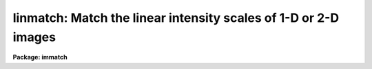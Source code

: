 .. _linmatch:

linmatch: Match the linear intensity scales of 1-D or 2-D images
================================================================

**Package: immatch**

.. raw:: html

  </tr></table><p>
  <h3>Name</h3>
  <!-- BeginSection: 'NAME' -->
  <p>
  linmatch -- linearly match the intensity scales of 1 and 2D images
  </p>
  <!-- EndSection:   'NAME' -->
  <h3>Usage</h3>
  <!-- BeginSection: 'USAGE' -->
  <p>
  linmatch input reference regions lintransform
  </p>
  <!-- EndSection:   'USAGE' -->
  <h3>Parameters</h3>
  <!-- BeginSection: 'PARAMETERS' -->
  <dl>
  <dt><b>input</b></dt>
  <!-- Sec='PARAMETERS' Level=0 Label='input' Line='input' -->
  <dd>The list of input images to be matched.
  </dd>
  </dl>
  <dl>
  <dt><b>reference</b></dt>
  <!-- Sec='PARAMETERS' Level=0 Label='reference' Line='reference' -->
  <dd>The list of reference images to which the input images are to be matched
  if <i>scaling</i>  is one of the <tt>"mean"</tt>, <tt>"median"</tt>, <tt>"mode"</tt>, or <tt>"fit"</tt>
  algorithms, or the list of reference photometry files if <i>scaling</i>
  specifies the <tt>"photometry"</tt> algorithm. The number of reference images or
  reference photometry files must be one or equal to the number of input
  images.
  </dd>
  </dl>
  <dl>
  <dt><b>regions</b></dt>
  <!-- Sec='PARAMETERS' Level=0 Label='regions' Line='regions' -->
  <dd>The list of image regions used to compute the intensity 
  matching function if <i>scaling</i> is one of the <tt>"mean"</tt>, <tt>"median"</tt>, <tt>"mode"</tt>,
  or <tt>"fit"</tt> algorithms, or a list of the input photometry files if
  <i>scaling</i> specifies the <tt>"photometry"</tt> algorithm. In the former
  case <i>regions</i> may be: 1) a string of the form <tt>"grid nx ny"</tt> defining
  a grid of nx by ny equally spaced and sized image regions spanning the
  entire image, 2) a list of object coordinates separated by commas e.g.
  <tt>"303 401, 131 202"</tt>, 3) a list of image sections separated by whitespace
  e.g <tt>"[101:200,101:200] [301:400,301:400]"</tt>,
  4) the name of a text file containing a list of object coordinates separated
  by newlines, and 5) the name of a text file containing a list of image
  sections separated by whitespace and/or newlines.
  </dd>
  </dl>
  <dl>
  <dt><b>lintransform</b></dt>
  <!-- Sec='PARAMETERS' Level=0 Label='lintransform' Line='lintransform' -->
  <dd>The name of the text file where the computed scaling factors are written.
  If <i>databasefmt</i> is <tt>"yes"</tt>, a single record containing the computed
  bscale and bzero factors for each image region or object, and the
  average bscale and bzero, is written to the text database
  file for each input image. If <i>databasefmt</i> = <tt>"no"</tt>, a single line
  containing the input image name, bscale factor, bzero factor, error
  in bscale, and error in bzero is written to a simple text file for
  each image.
  </dd>
  </dl>
  <dl>
  <dt><b>output = <tt>""</tt></b></dt>
  <!-- Sec='PARAMETERS' Level=0 Label='output' Line='output = ""' -->
  <dd>The list of output matched images. If <i>output</i> is the NULL string
  then bscale  and bzero are computed for each input image and written to
  <i>lintransform</i>, but no output images are written. If <i>output</i>
  is not NULL then the number of output images must equal the number of
  input images.
  </dd>
  </dl>
  <dl>
  <dt><b>databasefmt = yes</b></dt>
  <!-- Sec='PARAMETERS' Level=0 Label='databasefmt' Line='databasefmt = yes' -->
  <dd>If <i>databasefmt</i> is <tt>"yes"</tt> the computed bscale and bzero factors
  are written to a text database file, otherwise they are written to a
  simple text file.
  </dd>
  </dl>
  <dl>
  <dt><b>records = <tt>""</tt></b></dt>
  <!-- Sec='PARAMETERS' Level=0 Label='records' Line='records = ""' -->
  <dd>The list of records to be written to or read from <i>lintransform</i> one
  input image. If <i>records</i> is NULL then the output or input record names
  are assumed to be the names of the input images. If <i>records</i> is not NULL
  then the record names in <i>records</i> are used to write / read the
  database records. This parameter is useful for users
  who, wish to compute the bscale and bzero factors using images that have
  been processed
  in some manner (e.g. smoothed), but apply the computed bscale and bzero
  factors to the original unprocessed images. If more than one record
  with the same name exists in <i>lintransform</i> then the most recently written
  record takes precedence. The records parameter is ignored if
  <i>databasefmt</i> is <tt>"no"</tt>.
  </dd>
  </dl>
  <dl>
  <dt><b>append = yes</b></dt>
  <!-- Sec='PARAMETERS' Level=0 Label='append' Line='append = yes' -->
  <dd>Append new records to an existing <i>lintransform</i> file or start a new 
  file for each execution of LINMATCH? The append parameter is
  ignored if <i>databasefmt</i> is <tt>"no"</tt>.
  </dd>
  </dl>
  <dl>
  <dt><b>shifts = <tt>""</tt></b></dt>
  <!-- Sec='PARAMETERS' Level=0 Label='shifts' Line='shifts = ""' -->
  <dd>An optional list of shifts files containing the x and y shifts to be applied
  to the reference regions to determine their positions in
  the input images. The number of shifts files must equal the number of
  reference images. The shifts are listed in the shifts file, 1 shift per line,
  with the x and y shifts in
  columns 1 and 2 respectively. If there are fewer x and y shifts defined
  in the shifts file than there are input images, the extra input
  images will be assigned x and y shifts of <i>xshift</i> and <i>yshift</i>
  respectively. The shifts parameter is ignored if the <i>scaling</i>
  parameter is set to <tt>"photometry"</tt>.
  </dd>
  </dl>
  <dl>
  <dt><b>xshift = 0.0 yshift = 0.0</b></dt>
  <!-- Sec='PARAMETERS' Level=0 Label='xshift' Line='xshift = 0.0 yshift = 0.0' -->
  <dd>The default x and y shifts to be applied to the reference image regions
  or objects to compute their positions in the input image.
  Values in <i>shifts</i> take precedence over the values of <i>xshift</i> and
  <i>yshift</i>. xshift and yshift are ignored if the <i>scaling</i> parameter
  is set to <tt>"photometry"</tt>.
  </dd>
  </dl>
  <dl>
  <dt><b>dnx = 31 dny = 31</b></dt>
  <!-- Sec='PARAMETERS' Level=0 Label='dnx' Line='dnx = 31 dny = 31' -->
  <dd>The default size of a single image region used to compute the bscale
  and bzero factors if <i>scaling</i> is one of the <tt>"mean"</tt>, <tt>"median"</tt>, <tt>"mode"</tt>,
  or <tt>"fit"</tt> algorithms and <i>regions</i> is a coordinate list rather than
  a sections list.  dnx and dny are ignored if the <i>scaling</i> parameter
  is set to <tt>"photometry"</tt>.
  </dd>
  </dl>
  <dl>
  <dt><b>maxnregions = 100</b></dt>
  <!-- Sec='PARAMETERS' Level=0 Label='maxnregions' Line='maxnregions = 100' -->
  <dd>The maximum number of image regions or objects with measured photometry
  that can be used to compute the bscale and bzero factors.
  </dd>
  </dl>
  <dl>
  <dt><b>scaling = <tt>"mean mean"</tt></b></dt>
  <!-- Sec='PARAMETERS' Level=0 Label='scaling' Line='scaling = "mean mean"' -->
  <dd>The algorithms used to compute the bscale and bzero factors respectively.
  The options are:
  <dl>
  <dt><b>mean median mode</b></dt>
  <!-- Sec='PARAMETERS' Level=1 Label='mean' Line='mean median mode' -->
  <dd>Bscale or bzero are computed using the <tt>"mean"</tt>, <tt>"median"</tt>, or <tt>"mode"</tt> statistic
  for each input and reference region individually. If one of the bscale or
  bzero fitting
  algorithms is set to <tt>"mean"</tt>, <tt>"median"</tt>, or <tt>"mode"</tt>, the remaining factor
  must be set to <tt>"mean"</tt>, <tt>"median"</tt> or <tt>"mode"</tt> or  a numerical constant,
  e.g. <tt>"mean mean"</tt>, <tt>"mean -100.0"</tt> or <tt>"2.63 mode"</tt>.
  If both algorithms are set to <tt>"mean"</tt>, <tt>"median"</tt>, or <tt>"mode"</tt> bscale will be
  computed using the specified statistic and bzero will be set to 0.0
  If more than one input region is defined then a weighted least squares
  fit of the reference statistics to the input image statistics  
  is performed and used to compute the final bscale and bzero factors.
  </dd>
  </dl>
  <dl>
  <dt><b>fit    </b></dt>
  <!-- Sec='PARAMETERS' Level=1 Label='fit' Line='fit    ' -->
  <dd>Bscale and bzero are computed for each input image region individually
  by performing a least squares fit of the reference image pixels to
  the input image pixels. If more than one input image region is defined
  the final bscale and bzero factors are computed by averaging,
  weighted by their signal-to-noise ratios, the individual bscale and bzero
  values.  If one of the bscale or bzero fitting
  algorithms is set to <tt>"fit"</tt>, the remaining factor must either also
  be computed with the <tt>"fit"</tt> algorithm  or set to a numerical constant,
  e.g. <tt>"fit fit"</tt>, <tt>"fit -100.0"</tt>, or <tt>"2.63 fit"</tt>.
  </dd>
  </dl>
  <dl>
  <dt><b>photometry</b></dt>
  <!-- Sec='PARAMETERS' Level=1 Label='photometry' Line='photometry' -->
  <dd>Bscale and/or bzero are computed for each input object individually
  using photometry computed for a set of objects common to the reference
  and input images.  If more than one input object is defined
  the final bscale and bzero factors are computed by averaging,
  weighted by their signal-to-noise ratios, the individual bscale and bzero
  values.  If one of the bscale or bzero fitting
  algorithms is set to <tt>"photometry"</tt>, the remaining factor must either also
  be computed with the <tt>"photometry"</tt> algorithm or set to a numerical
  constant, e.g. <tt>"photometry photometry"</tt>, <tt>"photometry -100.0"</tt>, or
  <tt>"2.63 photometry"</tt>.
  </dd>
  </dl>
  <dl>
  <dt><b>number</b></dt>
  <!-- Sec='PARAMETERS' Level=1 Label='number' Line='number' -->
  <dd>Bscale and/or bzero are set to user defined numerical constants,
  e.g. <tt>"2.62 -55.0"</tt> or  <tt>"2.62 median"</tt>. If both bscale and bzero are numerical
  constants, LINMATCH must be run in non-interactive mode. If only one of bscale
  or bzero is a numerical constant, any of the <tt>"mean"</tt>, <tt>"median"</tt>, <tt>"mode"</tt>, <tt>"fit"</tt>,
  or <tt>"photometry"</tt> algorithms may be used to compute the remaining factor.
  </dd>
  </dl>
  <dl>
  <dt><b>file</b></dt>
  <!-- Sec='PARAMETERS' Level=1 Label='file' Line='file' -->
  <dd>Bscale and bzero are not computed but instead read from record <i>record</i> in
  the text database file <i>lintransform</i> if <i>databasefmt</i> is <tt>"yes"</tt>,
  or the next line of a simple text file if <i>databasefmt</i> is <tt>"no"</tt>.
  </dd>
  </dl>
  Further description of the matching algorithms can be found in the ALGORITHMS
  section.
  </dd>
  </dl>
  <dl>
  <dt><b>datamin = INDEF datamax = INDEF</b></dt>
  <!-- Sec='PARAMETERS' Level=0 Label='datamin' Line='datamin = INDEF datamax = INDEF' -->
  <dd>The minimum and maximum good data values. Datamin and datamax are used by
  the <tt>"mean"</tt>, <tt>"median"</tt>, and <tt>"mode"</tt> scaling algorithms to reject entire
  image regions from the final fit, and by the <tt>"fit"</tt> algorithm to reject
  individual bad pixels from the least squares fits for the individual
  regions.
  </dd>
  </dl>
  <dl>
  <dt><b>maxiter = 10</b></dt>
  <!-- Sec='PARAMETERS' Level=0 Label='maxiter' Line='maxiter = 10' -->
  <dd>The maximum number of iterations performed by the least squares fitting
  algorithm.
  </dd>
  </dl>
  <dl>
  <dt><b>nreject = 0</b></dt>
  <!-- Sec='PARAMETERS' Level=0 Label='nreject' Line='nreject = 0' -->
  <dd>The maximum number of rejection cycles used to detect and reject bad pixels
  from the fit if the scaling algorithm is <tt>"fit"</tt> or bad regions / objects
  from the fit if the scaling algorithm is <tt>"mean"</tt>, <tt>"median"</tt>, <tt>"mode"</tt>, <tt>"fit"</tt>,
  or <tt>"photometry"</tt>.
  </dd>
  </dl>
  <dl>
  <dt><b>loreject = INDEF hireject = INDEF</b></dt>
  <!-- Sec='PARAMETERS' Level=0 Label='loreject' Line='loreject = INDEF hireject = INDEF' -->
  <dd>The high- and low-side bad data rejection limits used to detect and reject
  deviant pixels from the fit if the scaling algorithm is <tt>"fit"</tt> or bad
  regions / objects from the fit if the scaling algorithm is <tt>"mean"</tt>, <tt>"median"</tt>,
  <tt>"mode"</tt>, <tt>"fit"</tt>, or <tt>"photometry"</tt>.
  </dd>
  </dl>
  <dl>
  <dt><b>gain = <tt>"1.0 1.0"</tt> readnoise = <tt>"0.0 0.0"</tt></b></dt>
  <!-- Sec='PARAMETERS' Level=0 Label='gain' Line='gain = "1.0 1.0" readnoise = "0.0 0.0"' -->
  <dd>The reference and input image gain and readout noise in e-/ADU and
  e- respectively. Gain and readout may be numerical constants or the
  image header keyword containing the actual gain and/or readout noise
  value. Gain and readnoise are used by the <tt>"mean"</tt>, <tt>"median"</tt>, <tt>"mode"</tt>,
  and <tt>"fit"</tt> algorithms to estimate the expected errors in the computed
  <tt>"mean"</tt>, <tt>"median"</tt>, or <tt>"mode"</tt> statistics,  and by the <tt>"fit"</tt> algorithm
  to compute the per pixel errors values.
  </dd>
  </dl>
  <dl>
  <dt><b>interactive = no</b></dt>
  <!-- Sec='PARAMETERS' Level=0 Label='interactive' Line='interactive = no' -->
  <dd>Compute the bscale and bzero scaling factors for each image interactively
  using graphics cursor and optionally image cursor input.
  </dd>
  </dl>
  <dl>
  <dt><b>verbose = yes</b></dt>
  <!-- Sec='PARAMETERS' Level=0 Label='verbose' Line='verbose = yes' -->
  <dd>Print messages about the progress of the task during task execution in
  non-interactive mode.
  </dd>
  </dl>
  <dl>
  <dt><b>graphics = <tt>"stdgraph"</tt></b></dt>
  <!-- Sec='PARAMETERS' Level=0 Label='graphics' Line='graphics = "stdgraph"' -->
  <dd>The default graphics device.
  </dd>
  </dl>
  <dl>
  <dt><b>display = <tt>"stdimage"</tt></b></dt>
  <!-- Sec='PARAMETERS' Level=0 Label='display' Line='display = "stdimage"' -->
  <dd>The default image display device.
  </dd>
  </dl>
  <dl>
  <dt><b>gcommands = <tt>""</tt></b></dt>
  <!-- Sec='PARAMETERS' Level=0 Label='gcommands' Line='gcommands = ""' -->
  <dd>The default graphics cursor.
  </dd>
  </dl>
  <dl>
  <dt><b>icommands = <tt>""</tt></b></dt>
  <!-- Sec='PARAMETERS' Level=0 Label='icommands' Line='icommands = ""' -->
  <dd>The default image cursor.
  </dd>
  </dl>
  <!-- EndSection:   'PARAMETERS' -->
  <h3>Description</h3>
  <!-- BeginSection: 'DESCRIPTION' -->
  <p>
  LINMATCH computes the bscale and bzero factors required to match
  the intensity scales of a list of input
  images <i>input</i> to the intensity scales of a list of reference
  images <i>reference</i> using the following definition of
  bscale and bzero and a variety of techniques.
  </p>
  <pre>
  	reference = bscale * input + bzero
  </pre>
  <p>
  The computed bscale and bzero factors are stored
  in the text file <i>lintransform</i>, in the record <i>records</i> if
  <i>databasefmt</i> is <tt>"yes"</tt>, or a single line of a simple text file
  if <i>databasefmt</i> is <tt>"no"</tt>. One record is written to the output file
  file for each input image. If a non NULL list of output images
  <i>output</i> is supplied, a scaled output image is written for
  each input image. LINMATCH is intended to solve 1D and 2D image intensity
  matching problems where the input and reference images: 1) have the same
  pixel scale and orientation, 2) differ in intensity by at most a scale
  factor and a zero point, and 3) contain one or more regions or objects in
  common that can be used to compute the scaling factors. Some of the scaling
  algorithms also require that the images registered and have identical
  point spread functions. LINMATCH cannot be used to compute or apply non-linear
  intensity matching functions.
  </p>
  <p>
  If <i>scaling</i> = <tt>"mean"</tt>, <tt>"median"</tt>, <tt>"mode"</tt>, or <tt>"fit"</tt> bscale and bzero
  are computed directly from the input and reference image data using the
  image sections specified in the <i>regions</i> and one of the above fitting
  techniques as described in the ALGORITHMS section. All four algorithms
  require accurate knowledge of the measurement errors which in turn
  require accurate knowledge of the input and reference image gain and
  readout noise values. Gain and readout noise values can be entered by
  setting the <i>gain</i> and <i>readnouse</i> parameters to the appropriate
  numerical values or image header keyword.
  </p>
  <p>
  <i>Regions</i> is interpreted as either: 1) a string of
  the form <tt>"grid nx ny"</tt> specifying a list of nx by ny image sections
  spanning the entire image, 2) a string defining the coordinates of a list
  of objects separated by commas e.g.
  <tt>"103.3 189.2, 204.4 389.7"</tt>, 3) a string containing a list of image
  sections separated by whitespace, e.g <tt>"[100:203,200:300] [400:500,400:500]"</tt>
  4) the name of a text file containing the coordinates of one or
  more objects, one object per line, with the x and y coordinates
  in columns 1 and 2 respectively, 5) the name of a text
  file containing a list of image sections separated by whitespace and/or
  newlines.  The image sections specifications, or alternatively
  the object coordinates and the parameters <i>dnx</i> and <i>dny</i>,
  determine the size of the input and reference image data regions to be
  extracted and used to compute the bscale and bzero factors.
  These image regions should be selected with care. Ideal regions
  span a range of intensity values and contain both object and background
  data. 
  </p>
  <p>
  If <i>scaling</i> = <tt>"photometry"</tt>, the bscale and bzero factors
  are computed directly from data in the input and reference image photometry
  files using the technique described in the ALGORITHMS section.
  In this case <i>regions</i> is a list of the input image photometry
  files and <i>reference</i> are the corresponding reference image
  photometry files written by a separate photometry task.
  These photometry files are simple text files with the object
  sky values, errors in the sky values, magnitudes, and errors in the
  magnitudes in columns 1, 2, 3, and 4 respectively.
  </p>
  <p>
  An image region is rejected from the fit if it contains data outside the
  limits specified by the <i>datamin</i> and <i>datamax</i> parameters
  and <i>scaling</i> =
  <tt>"mean"</tt>, <tt>"median"</tt>, or <tt>"mode"</tt>. A pixel is rejected from the fit for an
  individual region if the pixel value is outside the limits specified
  by datamin and datamax, and the scaling algorithm is <tt>"fit"</tt>. The datamin
  and datamax parameters are not used by the <tt>"photometry"</tt> scaling algorithm .
  </p>
  <p>
  Deviant pixels can be rejected from the fits to individual image regions
  if <i>scaling</i> = <tt>"fit"</tt>, and <i>nreject</i>, <i>loreject</i>, and
  <i>hireject</i> are set appropriately. Nreject, loreject and reject
  are also be used by all the scaling algorithms  to reject image regions
  which contribute deviant bscale and bzero values.
  </p>
  <p>
  The computed bscale and bzero value for each region and the final bscale 
  and bzero value for each input image are written to the linear
  transformation file <i>lintransform</i>.
  If <i>databasefmt</i> is <tt>"yes"</tt> each result is written to a record whose name
  is either identical to the name of the input
  image or supplied by the user via the <i>records</i> parameter .
  If <i>databasefmt</i> is <tt>"no"</tt>, then a single line containing the input image
  name and the computed bscale and bzero values and their errors
  is written to the output shifts file.
  </p>
  <p>
  If a list of output image names have been supplied then the bscale and
  bzero values will be applied to the input images to compute the output images.
  </p>
  <p>
  If the <i>scaling</i> parameter is set to <tt>"file"</tt> then the shifts
  computed in a previous run of LINMATCH will be read from the <i>lintransform</i>
  file and applied to the input images to compute the output images.
  If no record list is supplied by the user LINMATCH will
  search for a record whose name is the same as the input image name. If more than
  one record of the same name is found then the most recently written
  record will be used.
  </p>
  <p>
  In non-interactive mode the task parameters are set at task startup time
  and the input images are processed sequentially. If the <i>verbose</i>
  flag is set, messages about the progress of the task are printed on the
  screen as the task is running.
  </p>
  <p>
  In interactive mode the user can mark the regions to be used
  to compute the matching function on the image display, show/set the data
  and algorithm parameters, compute, recompute,  and plot 
  matching function, and interactively delete and undelete
  bad data from the fits using the plots and graphics cursor. A summary
  of the available interactive commands is given in the CURSOR COMMANDS
  section.
  </p>
  <!-- EndSection:   'DESCRIPTION' -->
  <h3>Cursor commands</h3>
  <!-- BeginSection: 'CURSOR COMMANDS' -->
  <pre>
  The following graphics cursor commands are currently available in LINMATCH.
  
  		Interactive Keystroke Commands
  
  ?	Print help 
  :	Colon commands
  
  g	Draw a plot of the current fit
  i	Draw the residuals plot for the current fit
  p	Draw a plot of current photometry
  s	Draw histograms for the image region nearest the cursor
  l	Draw the least squares fit for the image region nearest the cursor 
  h	Draw histogram plot of each image region in turn
  l	Draw least squares fits plot of each image region in turn
  r	Redraw the current plot
  d	Delete the image region nearest the cursor
  u	Undelete the image region nearest the cursor
  f	Recompute the intensity matching function
  w	Update the task parameters
  q	Exit
  
  
  		Colon Commands
  
  :markcoords	    Mark objects on the display
  :marksections	    Mark image sections on the display
  :show	            Show current values of all the parameters
  
  		Show/set Parameters
  
  :input		[string]    Show/set the current input image
  :reference	[string]    Show/set the current reference image / phot file 
  :regions	[string]    Show/set the current image regions
  :photfile	[string]    Show/set the current input photometry file
  :lintransform	[string]    Show/set the linear transform database file name
  :dnx		[value]	    Show/set the default x size of an image region
  :dny		[value]	    Show/set the default y size of an image region
  :shifts		[string]    Show/set the current shifts file
  :xshift		[value]     Show/set the input image x shift
  :yshift		[value]     Show/set the input image y shift
  :output		[string]    Show/set the current output image name
  :maxnregions		    Show the maximum number of objects / regions
  :gain		[string]    Show/set the gain value / image header keyword
  :readnoise	[string]    Show/set the readout noise value / image header
                              keyword
  
  :scaling		    Show the current scaling algorithm
  :datamin	[value]     Show/set the minimum good data value
  :datamax	[value]     Show/set the maximum good data value
  :nreject	[value]	    Show/set the maximum number of rejection cycles
  :loreject	[value]     Show/set low side k-sigma rejection parameter
  :hireject	[value]     Show/set high side k-sigma rejection parameter
  </pre>
  <!-- EndSection:   'CURSOR COMMANDS' -->
  <h3>Algorithms</h3>
  <!-- BeginSection: 'ALGORITHMS' -->
  <p>
  MEAN, MEDIAN, AND MODE
  </p>
  <p>
  For each input and reference image region the mean, median, mode, statistic
  and an error estimate for that statistic are computed as shown below,
  mstat is for mean, median, or mode statistic, emstat stands for the error
  estimate, stdev for the measured standard deviation, and npix for the
  number of points.
  </p>
  <pre>
         mstat = mean, median, or mode 
        emstat = min (sqrt (mean / gain + readnoise ** 2 / gain ** 2),
                 stdev / sqrt(npix))
  </pre>
  <p>
  If only a single image region is specified then mstat is used to compute
  one of bscale or bzero but not both as shown below.  Bscale is computed by
  default.
  </p>
  <pre>
           bscale = mstat[ref] / mstat[input]
      err[bscale] = abs (bscale) * sqrt (emstat[ref] ** 2 / mstat[ref] ** 2 +
  	          emstat[input] ** 2 / mstat[input] ** 2)
  	  bzero = constant
       err[bzero] = 0.0
  
  	  bzero = mstat[ref] - mstat[input]
       err[bzero] = sqrt (emstat[ref] ** 2 + emstat[input] ** 2)
  	 bscale = constant
      err[bscale] = 0.0
  </pre>
  <p>
  If more than one image region is defined then the computed mean, median,
  or mode values for the input and reference image regions are used as
  shown below to compute the bscale and bzero factors and their errors
  using a weighted least squares fit.
  </p>
  <pre>
  	mstat[ref] = bscale * mstat[input] + bzero
  </pre>
  <p>
  If an image region contains data outside the limits defined
  by <i>datamin</i> and <i>datamax</i> that image region is eliminated
  entirely from the fit.
  </p>
  <p>
  The parameters <i>nreject</i>, <i>loreject</i>,
  and <i>hireject</i> are used to detect and automatically eliminate
  deviant data points from the final least squares fit. If for some reason
  bscale or bzero cannot be fit, default values of 1.0 and 0.0 are
  assigned.
  </p>
  <p>
  The mean, median, and mode algorithms depend on the global properties of
  the image regions. These algorithms do require the reference and
  input images to have the same pixel scale and orientation,
  but do not automatically require the reference and input images
  to have the same point spread function. Small shifts between the reference
  and input images can be removed using the <i>shifts</i>, <i>xshift</i>, and
  <i>yshift</i> parameters.
  </p>
  <p>
  If the image regions contain stars, then either regions should be large
  enough to include all the flux of the stars in which case the images
  do not have to have the same psf, or the psfs should be the same so
  that same portion of the psf is sampled. The best image regions for
  matching will contain object and background information.
  </p>
  <p>
  FIT
  </p>
  <p>
  For each input and reference image the bscale and bzero factors are
  computed by doing a pixel to pixel weighted least squares fit of the reference
  image counts to the input image counts as shown below.
  </p>
  <pre>
      counts[ref] = bscale * counts[input] + bzero
           weight = 1.0 / (err[ref] ** 2 + bscale ** 2 * err[input] ** 2)
         err[ref] = sqrt (counts[ref] / gain[ref] + readnoise[ref] ** 2 /
                    gain[ref] ** 2)
       err[input] = sqrt (counts[input] / gain[input] +
       		  readnoise[input] ** 2 / gain[input] ** 2)
  </pre>
  <p>
  The fitting technique takes into account errors in both the reference and
  input image counts and provides an error estimate for the computed bscale
  and bzero factors. Bad data are rejected
  automatically from the fit by setting the <i>datamin</i> and <i>datamax</i>
  parameters. Deviant pixels are rejected from the fit by setting the
  <i>nreject</i>, <i>loreject</i>, and <i>hireject</i> parameters appropriately.
  </p>
  <p>
  The final bscale and bzero for the input image are computed by calculating
  the average weighted by their errors  of the individual bscale and bzero
  values. The parameters <i>nreject</i>, <i>loreject</i>, and <i>hirject</i>
  can be used to automatically detect and reject deviant points.
  </p>
  <p>
  The fit algorithm depends on the results of pixel to pixel fits in 
  each reference and input image region. The technique requires that the
  images be spatially registered and psfmatched before it is employed.
  Each input and reference image should contain a range of pixel intensities
  so that both bscale and bzero can be accurately determined.
  </p>
  <p>
  PHOTOMETRY
  </p>
  <p>
  For each object common to the reference and input photometry files
  the input sky values sky, errors in the sky values serr,
  magnitudes mag, and magnitude errors merr are used to compute the 
  bscale and bzero factors and estimate their errors as shown
  below.
  </p>
  <pre>
  	 bscale = 10.0 ** ((mag[ref] - mag[input]) / 2.5)
  	  bzero = sky[ref] - bscale * sky[input]
      err[bscale] = 0.4 * log(10.0) * bscale * sqrt (merr[ref] ** 2 +
  		  magerr[input] ** 2)) 
       err[bzero] = sqrt (serr[ref] ** 2 + err[bscale] ** 2 *
                    sky[input] ** 2 + bscale ** 2 * sky[input] ** 2)
  </pre>
  <p>
  The final bscale and bzero for the input image are computed by calculation
  the average of the individual bscale and bzero values weighted by their
  errors. The parameters <i>nreject</i>, <i>loreject</i>, and <i>hirject</i> can
  be used to automatically detect and reject deviant points.
  </p>
  <p>
  THE LEAST SQUARES FITTING TECHNIQUE
  </p>
  <p>
  The least squares fitting code performs a double linear regression on
  the x and y points,  taking into account the errors in both x and y.
  </p>
  <p>
  The best fitting line is the defined below.
  </p>
  <pre>
  		y = a * x + b
  </pre>
  <p>
  The error ellipses  are 
  </p>
  <pre>
  	S = (x - xfit) ** 2 / err[x] ** 2 + (y - yfit) ** 2 /
  	    err[y] ** 2   
  </pre>
  <p>
  where S is the quantity to be minimized. Initial values of a and b are
  estimated by  fitting the data to a straight line assuming uniform
  weighting.  The best fit values of a and b are then
  determined by iterating on the relationship
  </p>
  <pre>
  	dy = x' * da + db
  </pre>
  <p>
  where da and db are corrections to the previously determined values of a and
  b and dy and x' are defined as.
  </p>
  <pre>
  	dy = y - (ax + b)
  	x' = x + a * err[x] ** 2 * dy / (a ** 2 * err[x] ** 2 +
  	     err[y] ** 2) 
  </pre>
  <p>
  The new values of the a and b then become.
  </p>
  <pre>
          a = a + da
  	b = b + db
  </pre>
  <!-- EndSection:   'ALGORITHMS' -->
  <h3>References</h3>
  <!-- BeginSection: 'REFERENCES' -->
  <p>
  A review of doubly weighted linear regression problems in
  astronomy can be found in the paper <tt>"Linear Regression in Astronomy. II"</tt>
  by (Feigelson and Babu (1992 Ap.J. 397, 55). A detailed derivation of the
  particular solution used by LINMATCH can be found in the article
  <tt>"The Techniques of Least Squares and Stellar Photometry with CCDs"</tt>
  by Stetson (1989 Proceeding of the V Advanced School of Astrophysics,
  p 51).
  </p>
  <!-- EndSection:   'REFERENCES' -->
  <h3>Examples</h3>
  <!-- BeginSection: 'EXAMPLES' -->
  <p>
  1. Match the intensity scales of a list of images to a reference
  image using a list of stars on the displayed reference image with
  the image cursor and the <tt>"mean"</tt> scaling algorithm. Assume that none
  of the stars are saturated and that a radius of 31 pixels is sufficient
  to include all the flux from the stars plus some background flux.
  Make sure that the correct gain and readout noise values are in the
  image headers.
  </p>
  <pre>
  	cl&gt; display refimage 1 
  
  	cl&gt; rimcursor &gt; objlist
  	    ... mark several candidate stars by moving the cursor to the
  	        star of interest and hitting the space bar key
  	    ... type EOF to terminate the list
  
  	cl&gt; linmatch @imlist refimage objlist lintran.db \<br>
  	    out=@outlist dnx=31 dny=31 scaling="mean mean" gain=gain \<br>
  	    readnoise=readnoise
  </pre>
  <p>
  2. Repeat the previous command but force the bzero factor to be -100.0
  instead of using the fitted value.
  </p>
  <pre>
  	cl&gt; linmatch @imlist refimage objlist lintran.db \<br>
  	    out=@outlist dnx=31 dny=31 scaling="mean -100.0" \<br>
  	    gain=gain readnoise=rdnoise
  </pre>
  <p>
  3. Repeat the first example but compute bscale and bzero 
  the bscale and bzero values using boxcar smoothed versions of 
  the input images. Make sure the gain and readout noise are
  adjusted appropriately.
  </p>
  <pre>
  	cl&gt; linmatch @bimlist brefimage objlist lintran.db \<br>
  	    dnx=31 dny=31 scaling="mean mean" gain=gain \<br>
  	    readnoise=rdnoise
  
  	cl&gt; linmatch @imlist refimage objlist lintran.db \<br>
  	    out=@outimlist records=@bimlist scaling="file file"
  </pre>
  <p>
  4. Match the intensity of an input image which has been spatially
  registered and psfmatched to the reference image using the <tt>"fit"</tt> algorithm
  and a single reference image region. Remove the effects of saturated
  pixels by setting datamax to 28000 counts, and the effects of any deviant pixels
  by setting nreject, loreject, and hireject to appropriate values.
  </p>
  <pre>
  	cl&gt; linmatch image refimage [50:150,50:150] lintran.db \<br>
  	    out=outimage scaling="fit fit" datamax=28000 nreject=3 \<br>
  	    loreject=3 hireject=3 gain=gain readnoise=rdnoise
  </pre>
  <p>
  5. Repeat the previous example but use several image sections to compute
  the bscale and bzero values.
  </p>
  <pre>
  	cl&gt; linmatch image refimage sections lintran.db \<br>
  	    out=outimage scaling="fit fit" datamax=28000 nreject=3 \<br>
  	    loreject=3 hireject=3 gain=gain readnoise=rdnoise
  </pre>
  <p>
  6. Match the intensity scales of two images using photometry 
  computed with the apphot package qphot task. The two images are
  spatially registered, psfmatched, and the photometry aperture is sufficient to
  include all the light from the stars. The filecalc task used to compute
  the error in the mean sky is in the addon ctio package.
  </p>
  <pre>
  	cl&gt; display refimage 1 fi+
  	cl&gt; rimcursor &gt; objlist
  	    ... mark several candidate stars by moving the cursor to the
  	        star of interest and hitting the space bar key
  	    ... type EOF to terminate the list
  	cl&gt; qphot refimage coords=objlist inter-
  	cl&gt; qphot image coords=objlist inter-
  	cl&gt; pdump refimage.mag.1 msky,stdev,nsky,mag,merr yes | filecalc \<br>
  	    STDIN "$1;$2/sqrt($3);$4;$5" &gt; refimage.phot
  	cl&gt; pdump image.mag.1 msky,stdev,nsky,mag,merr yes | filecalc \<br>
  	    STDIN "$1;$2/sqrt($3);$4;$5" &gt; image.phot
  	cl&gt; linmatch image refimage.phot image.phot lintran.db \<br>
  	    out=outimage scaling="phot phot" nreject=3 loreject=3\<br>
  	    hireject=3
  </pre>
  <p>
  7. Register two images interactively using the fit algorithms and
  five non-overlapping image regions in the sections file.
  </p>
  <pre>
  	cl&gt; linmatch image refimage sections lintran.db \<br>
  	    out=outimage scaling="fit fit" datamax=28000 nreject=3 \<br>
  	    loreject=3 hireject=3 gain=gain readnoise=rdnoise \<br>
  	    interactive +
  
  	    ... a plot of bscale and bzero versus region number
  		appears
  
  	    ... type ? to get a list of the keystroke and : commands
  
  	    ... type i to see a plot of the bscale and bzero residuals
  		versus region
  
  	    ... type g to return to the default bscale and bzero versus
  		region plot
  
  	    ... type l to examine plot of the fits and residuals for the
  		individual regions
  		... step forward and back in the regions list with the
  		space bar and -keys
  		... flip back and forth between the fit and residuals
  		keys with l and i keys
  		... return to the main plot by typing q
  
  	    ... return to the residuals plot by typing i and delete a
  		region with a large residual by moving to the
  		bad point and typing d
  
  	    ... type f to recompute the fit
  
  	    ... type q to quit the interactive loop, n to go to the
  		next image or q to quit the task
  		
  </pre>
  <!-- EndSection:   'EXAMPLES' -->
  <h3>Time requirements</h3>
  <!-- BeginSection: 'TIME REQUIREMENTS' -->
  <!-- EndSection:   'TIME REQUIREMENTS' -->
  <h3>Bugs</h3>
  <!-- BeginSection: 'BUGS' -->
  <!-- EndSection:   'BUGS' -->
  <h3>See also</h3>
  <!-- BeginSection: 'SEE ALSO' -->
  <p>
  imexpr, imcombine, ctio.filecalc, apphot.qphot, apphot.phot
  </p>
  
  <!-- EndSection:    'SEE ALSO' -->
  
  <!-- Contents: 'NAME' 'USAGE' 'PARAMETERS' 'DESCRIPTION' 'CURSOR COMMANDS' 'ALGORITHMS' 'REFERENCES' 'EXAMPLES' 'TIME REQUIREMENTS' 'BUGS' 'SEE ALSO'  -->
  
